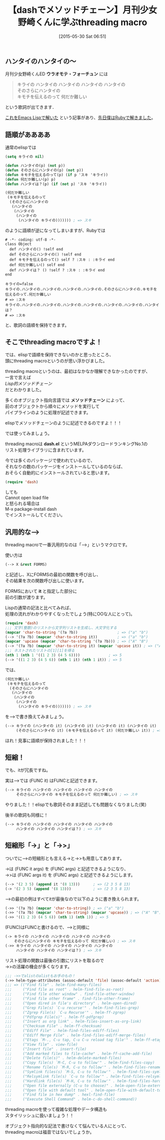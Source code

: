 #+BLOG: rubikitch
#+POSTID: 940
#+BLOG: rubikitch
#+DATE: [2015-05-30 Sat 06:51]
#+PERMALINK: dash-threading-macro
#+OPTIONS: toc:nil num:nil todo:nil pri:nil tags:nil ^:nil \n:t -:nil
#+ISPAGE: nil
#+DESCRIPTION:
# (progn (erase-buffer)(find-file-hook--org2blog/wp-mode))
#+BLOG: rubikitch
#+CATEGORY: リスト操作
#+DESCRIPTION: 
#+TITLE: 【dashでメソッドチェーン】月刊少女野崎くんに学ぶthreading macro
#+begin: org2blog-tags
# content-length: 5845

#+end:
** ハンタイのハンタイの〜
月刊少女野崎くんED *ウラオモテ・フォーチュン* には
#+BEGIN_QUOTE
キライの ハンタイの ハンタイの ハンタイの ハンタイの
そのさらにハンタイの
キモチを伝えるのって 何だか難しい
#+END_QUOTE
という歌詞が出てきます．

[[http://furandon-pig.hatenablog.com/entry/2014/07/28/012735][これをEmacs Lispで解いた]] という記事があり、[[http://emacs.rubikitch.com/nozakikun/][先日僕はRubyで解きました]]。
** 語順がああああ
通常のelispでは

#+BEGIN_SRC emacs-lisp :results silent
(setq キライの nil)

(defun ハンタイの(p) (not p))
(defun そのさらにハンタイの(p) (not p))
(defun キモチを伝えるのって(p) (if p 'スキ 'キライ))
(defun 何だか難しい(p) p)
(defun ハンタイは？(p) (if (not p) 'スキ 'キライ))

(何だか難しい
 (キモチを伝えるのって
  (そのさらにハンタイの
   (ハンタイの
    (ハンタイの
     (ハンタイの
      (ハンタイの キライの))))))) ; => スキ
#+END_SRC

のように語順が逆になってしまいますが、Rubyでは

#+BEGIN: include :file "/r/sync/junk/150528/150528134445.rb"
#+BEGIN_SRC fundamental
# -*- coding: utf-8 -*-
class Object
  def ハンタイの() !self end
  def そのさらにハンタイの() !self end
  def キモチを伝えるのって() self ? :スキ : :キライ end
  def 何だか難しい() self end
  def ハンタイは？ () !self ? :スキ : :キライ end
end

キライの=false
キライの.ハンタイの.ハンタイの.ハンタイの.ハンタイの.そのさらにハンタイの.キモチを伝えるのって.何だか難しい
# => :スキ
キライの.ハンタイの.ハンタイの.ハンタイの.ハンタイの.ハンタイの.ハンタイの.ハンタイは？
# => :スキ
#+END_SRC

#+END:

と、歌詞の語順を保持できます。
** そこでthreading macroですよ！
では、elispで語順を保持できないのかと思ったところ、
頭にthreading macroというのが思い浮かびました。

threading macroというのは、最初はなかなか理解できなかったのですが、
一言で言えば
/Lisp的メソッドチェーン/
だとわかりました。

多くのオブジェクト指向言語では *メソッドチェーン* によって、
前のオブジェクトから順々にメソッドを実行して
パイプラインのように処理が記述できます。

elispでメソッドチェーンのように記述できるのですよ！！！

では使ってみましょう。

threading macroは *dash.el* というMELPAダウンロードランキングNo.1の
リスト処理ライブラリに含まれています。

今では多くのパッケージで使われているので、
それなりの数のパッケージをインストールしているのならば、
おそらく自動的にインストールされていると思います。

#+BEGIN_SRC emacs-lisp :results silent
(require 'dash)
#+END_SRC
しても
Cannot open load file
と怒られる場合は
M-x package-install dash
でインストールしてください。
** 汎用的な-->
threading macroで一番汎用的なのは「-->」というマクロです。

使い方は
#+BEGIN_SRC emacs-lisp :results silent
(--> X &rest FORMS)
#+END_SRC
と記述し、XにFORMSの最初の関数を呼び出し、
その結果を次の関数呼び出しに使います。

FORMSにおいて *it* と指定した部分に
前の引数が渡ります。

Lispの通常の記法と比べてみれば、
処理の流れがわかりやすくなったでしょう(特にOOな人にとって)。

#+BEGIN_SRC emacs-lisp :results silent
(require 'dash)
;;; 文字(整数)のリストから文字列リストを生成し、大文字化する
(mapcar 'char-to-string '(?a ?b))                  ; => ("a" "b")
(--> '(?a ?b) (mapcar 'char-to-string it))         ; => ("a" "b")
(mapcar 'upcase (mapcar 'char-to-string '(?a ?b))) ; => ("A" "B")
(--> '(?a ?b) (mapcar 'char-to-string it) (mapcar 'upcase it)) ; => ("A" "B")
;;; ネストされたリストの[1][1]を得る
(nth 1 (nth 1 '((1 2 3) (4 5 6))))             ; => 5
(--> '((1 2 3) (4 5 6)) (nth 1 it) (nth 1 it)) ; => 5
#+END_SRC

では、
#+BEGIN_SRC emacs-lisp :results silent
(何だか難しい
 (キモチを伝えるのって
  (そのさらにハンタイの
   (ハンタイの
    (ハンタイの
     (ハンタイの
      (ハンタイの キライの))))))) ; => スキ
#+END_SRC

を-->で書き換えてみましょう。

#+BEGIN_SRC emacs-lisp :results silent
(--> キライの (ハンタイの it) (ハンタイの it) (ハンタイの it) (ハンタイの it)
     (そのさらにハンタイの it) (キモチを伝えるのって it) (何だか難しい it)) ; => スキ
#+END_SRC

ほれ！見事に語順が保持されました！！！
** 短縮！
でも、itが冗長ですね。

実は-->では (FUNC it) はFUNCと記述できます。

#+BEGIN_SRC emacs-lisp :results silent
(--> キライの ハンタイの ハンタイの ハンタイの ハンタイの
     そのさらにハンタイの キモチを伝えるのって 何だか難しい) ; => スキ
#+END_SRC

やりました！！elispでも歌詞そのまま記述しても問題なくなりました(笑)

後半の歌詞も同様に！

#+BEGIN_SRC emacs-lisp :results silent
(--> キライの ハンタイの ハンタイの ハンタイの ハンタイの
     ハンタイの ハンタイの ハンタイは？) ; => スキ
#+END_SRC


** 短縮形「->」と「->>」
ついでに-->の短縮形とも言える->と->>も用意してあります。

->は (FUNC it args) を (FUNC args) と記述できるようになり、
->>は (FUNC args it) を (FUNC args) と記述できるようにします。

#+BEGIN_SRC emacs-lisp :results silent
(--> '(2 3 5) (append it '(8 13)))      ; => (2 3 5 8 13)
(-> '(2 3 5) (append '(8 13)))          ; => (2 3 5 8 13)
#+END_SRC

-->の最初の例はすべてitが最後なので以下のように書き換えられます。

#+BEGIN_SRC emacs-lisp :results silent
(->> '(?a ?b) (mapcar 'char-to-string)) ; => ("a" "b")
(->> '(?a ?b) (mapcar 'char-to-string) (mapcar 'upcase)) ; => ("A" "B")
(->> '((1 2 3) (4 5 6)) (nth 1) (nth 1)) ; => 5
#+END_SRC

(FUNC)はFUNCと書けるので、-->と同様に

#+BEGIN_SRC emacs-lisp :results silent
(-> キライの ハンタイの ハンタイの ハンタイの ハンタイの
    そのさらにハンタイの キモチを伝えるのって 何だか難しい) ; => スキ
(->> キライの ハンタイの ハンタイの ハンタイの ハンタイの
     ハンタイの ハンタイの ハンタイは？) ; => スキ
#+END_SRC


リスト処理の関数は最後の引数にリストを取るので
->>の活躍の機会が多くなります。

#+BEGIN_SRC emacs-lisp :results silent
;;; ->>でalistのalistもお手のもの！
(->> helm-type-attributes (assoc-default 'file) (assoc-default 'action))
;;; => (("Find file" . helm-find-many-files)
;;;     ("Find file as root" . helm-find-file-as-root)
;;;     ("Find file other window" . find-file-other-window)
;;;     ("Find file other frame" . find-file-other-frame)
;;;     ("Open dired in file's directory" . helm-open-dired)
;;;     ("Grep File(s) `C-u recurse'" . helm-find-files-grep)
;;;     ("Zgrep File(s) `C-u Recurse'" . helm-ff-zgrep)
;;;     ("Pdfgrep File(s)" . helm-ff-pdfgrep)
;;;     ("Insert as org link" . helm-files-insert-as-org-link)
;;;     ("Checksum File" . helm-ff-checksum)
;;;     ("Ediff File" . helm-find-files-ediff-files)
;;;     ("Ediff Merge File" . helm-find-files-ediff-merge-files)
;;;     ("Etags `M-., C-u tap, C-u C-u reload tag file'" . helm-ff-etags-select)
;;;     ("View file" . view-file)
;;;     ("Insert file" . insert-file)
;;;     ("Add marked files to file-cache" . helm-ff-cache-add-file)
;;;     ("Delete file(s)" . helm-delete-marked-files)
;;;     ("Copy file(s) `M-C, C-u to follow'" . helm-find-files-copy)
;;;     ("Rename file(s) `M-R, C-u to follow'" . helm-find-files-rename)
;;;     ("Symlink files(s) `M-S, C-u to follow'" . helm-find-files-symlink)
;;;     ("Relsymlink file(s) `C-u to follow'" . helm-find-files-relsymlink)
;;;     ("Hardlink file(s) `M-H, C-u to follow'" . helm-find-files-hardlink)
;;;     ("Open file externally (C-u to choose)" . helm-open-file-externally)
;;;     ("Open file with default tool" . helm-open-file-with-default-tool)
;;;     ("Find file in hex dump" . hexl-find-file)
;;;     ("Execute Shell Command" . helm-c-do-shell-command))
#+END_SRC

threading macroを使って複雑な処理やデータ構造も
スタイリッシュに扱いましょう！！

オブジェクト指向的な記法で書けなくて悩んでいる人にとって、
threading macroは福音ではないでしょうか。
